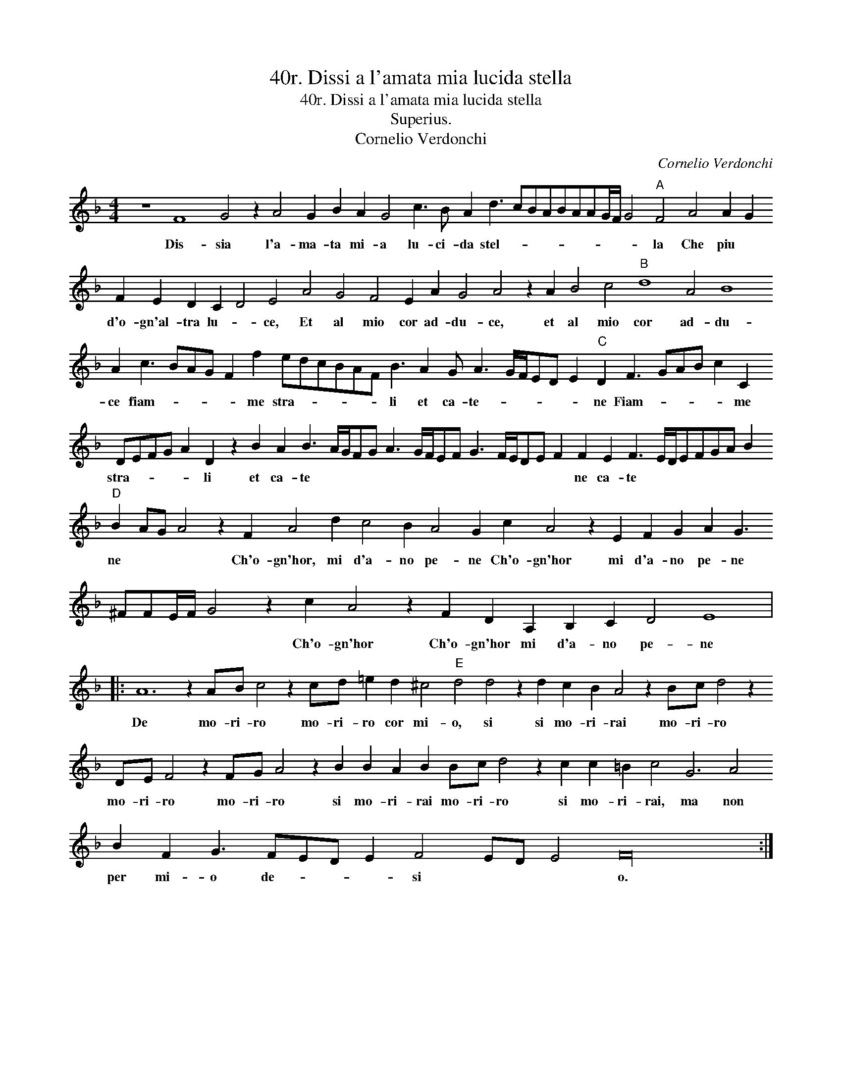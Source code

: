 X:1
T:40r. Dissi a l'amata mia lucida stella
T:40r. Dissi a l'amata mia lucida stella
T:Superius.
T:Cornelio Verdonchi
C:Cornelio Verdonchi
L:1/8
M:4/4
K:F
V:1 treble 
V:1
 z8 F8 G4 z2 A4 G2 B2 A2 G4 c3 B A2 d3 cBABAAG/F/ G4"A" F4 A4 A2 G2 F2 E2 D2 C2 D4 E4 A4 G4 F4 E2 A2 G4 A4 z2 A2 B4 c4"B" d8 A4 B8 A2 c3 BAG F2 f2 edcBAF B3 A2 G A3 G/F/ED E2"C" D2 F3 GAB c2 C2 DEFG A2 D2 z2 B2 A2 B3 A/G/FG A3 G/F/EF G3 F/E/DE F2 F2 E2 F3 E/D/EFGA B2"D" B2 AG A4 z2 F2 A4 d2 c4 B2 A4 G2 c2 A4 z2 E2 F2 G2 A2 G3 ^FFE/F/ G4 z2 c2 A4 z2 F2 D2 A,2 B,2 C2 D4 E8 |: %1
w: Dis- sia l'a- ma- ta mi- a lu- ci- da stel- * * * * * * * * * la Che piu * d'o- gn'al- tra lu- * ce, Et al mio cor ad- du- ce, et al mio cor ad- du- ce fiam- * * * * me stra- * * * * * li et ca- te- * * * * * ne Fiam- * * * * me stra- * * * * li et ca- te * * * * * * * * * * * * * * * ne ca- te * * * * * * * ne * * * Ch'o- gn'hor, mi d'a- no pe- ne Ch'o- gn'hor mi d'a- no pe- ne * * * * * Ch'o- gn'hor Ch'o- gn'hor mi d'a- no pe- ne|
 A12 z2 AB c4 z2 cd =e2 d2 ^c4"E" d4 d4 z2 d2 c2 B2 A4 z2 Bc d4 z2 DE F4 z2 FG A4 z2 B2 B2 A2 B2 Bc d4 z2 c2 c2 =B2 c4 G6 A4 B2 F2 G3 FED E2 F4 ED E4 F32 :| %2
w: De mo- ri- ro mo- ri- ro cor mi- o, si si mo- ri- rai mo- ri- ro mo- ri- ro mo- ri- ro si mo- ri- rai mo- ri- ro si mo- ri- rai, ma non per mi- o de- * * * si * * * o.|

